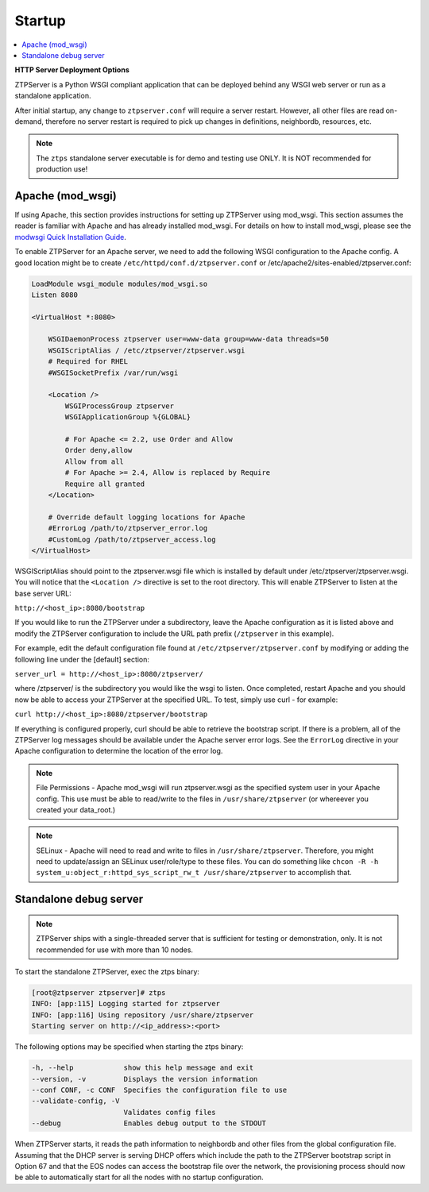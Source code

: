 Startup
=======

.. contents:: :local:

**HTTP Server Deployment Options**

ZTPServer is a Python WSGI compliant application that can be deployed behind any WSGI web server or run as a standalone application.

After initial startup, any change to ``ztpserver.conf`` will require a server restart.   However, all other files are read on-demand, therefore no server restart is required to pick up changes in definitions, neighbordb, resources, etc.

.. note:: The ``ztps`` standalone server executable is for demo and testing use ONLY.   It is NOT recommended for production use!

Apache (mod_wsgi)
`````````````````

If using Apache, this section provides instructions for setting up ZTPServer using mod_wsgi. This section assumes the reader is familiar with Apache and has already installed mod_wsgi. For details on how to install mod_wsgi, please see the `modwsgi Quick Installation Guide <https://code.google.com/p/modwsgi/wiki/QuickInstallationGuide>`_.

To enable ZTPServer for an Apache server, we need to add the following WSGI configuration to the Apache config.  A good location might be to create ``/etc/httpd/conf.d/ztpserver.conf`` or /etc/apache2/sites-enabled/ztpserver.conf:

.. code-block:: apacheconf

    LoadModule wsgi_module modules/mod_wsgi.so
    Listen 8080

    <VirtualHost *:8080>

        WSGIDaemonProcess ztpserver user=www-data group=www-data threads=50
        WSGIScriptAlias / /etc/ztpserver/ztpserver.wsgi
        # Required for RHEL
        #WSGISocketPrefix /var/run/wsgi

        <Location />
            WSGIProcessGroup ztpserver
            WSGIApplicationGroup %{GLOBAL}

            # For Apache <= 2.2, use Order and Allow
            Order deny,allow
            Allow from all
            # For Apache >= 2.4, Allow is replaced by Require
            Require all granted
        </Location>

        # Override default logging locations for Apache
        #ErrorLog /path/to/ztpserver_error.log
        #CustomLog /path/to/ztpserver_access.log
    </VirtualHost>



WSGIScriptAlias should point to the ztpserver.wsgi file which is installed by default under /etc/ztpserver/ztpserver.wsgi. You will notice that the ``<Location />`` directive is set to the root directory. This will enable ZTPServer to listen at the base server URL:

``http://<host_ip>:8080/bootstrap``

If you would like to run the ZTPServer under a subdirectory, leave the Apache configuration as it is listed above and modify the ZTPServer configuration to include the URL path prefix (``/ztpserver`` in this example).

For example, edit the default configuration file found at ``/etc/ztpserver/ztpserver.conf`` by modifying or adding the following line under the [default] section:

``server_url = http://<host_ip>:8080/ztpserver/``

where /ztpserver/ is the subdirectory you would like the wsgi to listen. Once completed, restart Apache and you should now be able to access your ZTPServer at the specified URL.  To test, simply use curl - for example:

``curl http://<host_ip>:8080/ztpserver/bootstrap``

If everything is configured properly, curl should be able to retrieve the bootstrap script. If there is a problem, all of the ZTPServer log messages should be available under the Apache server error logs.   See the ``ErrorLog`` directive in your Apache configuration to determine the location of the error log.

.. note:: File Permissions - Apache mod_wsgi will run ztpserver.wsgi as the specified system user in your Apache config.  This use must be able to read/write to the files in ``/usr/share/ztpserver`` (or whereever you created your data_root.)
.. note:: SELinux - Apache will need to read and write to files in ``/usr/share/ztpserver``.  Therefore, you might need to update/assign an SELinux user/role/type to these files.  You can do something like ``chcon -R -h system_u:object_r:httpd_sys_script_rw_t /usr/share/ztpserver`` to accomplish that.


Standalone debug server
```````````````````````

.. note:: ZTPServer ships with a single-threaded server that is sufficient for testing or demonstration, only.  It is not recommended for use with more than 10 nodes.

To start the standalone ZTPServer, exec the ztps binary:

.. code-block:: console

    [root@ztpserver ztpserver]# ztps
    INFO: [app:115] Logging started for ztpserver
    INFO: [app:116] Using repository /usr/share/ztpserver
    Starting server on http://<ip_address>:<port>


The following options may be specified when starting the ztps binary:

.. code-block:: console

    -h, --help            show this help message and exit
    --version, -v         Displays the version information
    --conf CONF, -c CONF  Specifies the configuration file to use
    --validate-config, -V
                          Validates config files
    --debug               Enables debug output to the STDOUT

When ZTPServer starts, it reads the path information to  neighbordb and other files from the global configuration file. Assuming that the DHCP server is serving DHCP offers which include the path to the ZTPServer bootstrap script in Option 67 and that the EOS nodes can access the bootstrap file over the network, the provisioning process should now be able to automatically start for all the nodes with no startup configuration.
